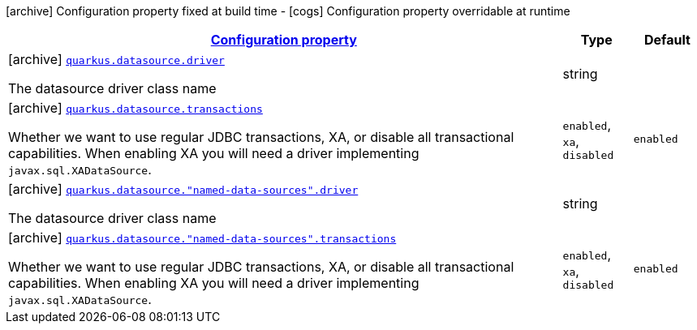 [.configuration-legend]
icon:archive[title=Fixed at build time] Configuration property fixed at build time - icon:cogs[title=Overridable at runtime]️ Configuration property overridable at runtime 

[.configuration-reference, cols="80,.^10,.^10"]
|===

h|[[quarkus-agroal-config-group-data-source-build-time-config_configuration]]link:#quarkus-agroal-config-group-data-source-build-time-config_configuration[Configuration property]
h|Type
h|Default

a|icon:archive[title=Fixed at build time] [[quarkus-agroal-config-group-data-source-build-time-config_quarkus.datasource.driver]]`link:#quarkus-agroal-config-group-data-source-build-time-config_quarkus.datasource.driver[quarkus.datasource.driver]`

[.description]
--
The datasource driver class name
--|string 
|


a|icon:archive[title=Fixed at build time] [[quarkus-agroal-config-group-data-source-build-time-config_quarkus.datasource.transactions]]`link:#quarkus-agroal-config-group-data-source-build-time-config_quarkus.datasource.transactions[quarkus.datasource.transactions]`

[.description]
--
Whether we want to use regular JDBC transactions, XA, or disable all transactional capabilities. 
 When enabling XA you will need a driver implementing `javax.sql.XADataSource`.
--|`enabled`, `xa`, `disabled` 
|`enabled`


a|icon:archive[title=Fixed at build time] [[quarkus-agroal-config-group-data-source-build-time-config_quarkus.datasource.-named-data-sources-.driver]]`link:#quarkus-agroal-config-group-data-source-build-time-config_quarkus.datasource.-named-data-sources-.driver[quarkus.datasource."named-data-sources".driver]`

[.description]
--
The datasource driver class name
--|string 
|


a|icon:archive[title=Fixed at build time] [[quarkus-agroal-config-group-data-source-build-time-config_quarkus.datasource.-named-data-sources-.transactions]]`link:#quarkus-agroal-config-group-data-source-build-time-config_quarkus.datasource.-named-data-sources-.transactions[quarkus.datasource."named-data-sources".transactions]`

[.description]
--
Whether we want to use regular JDBC transactions, XA, or disable all transactional capabilities. 
 When enabling XA you will need a driver implementing `javax.sql.XADataSource`.
--|`enabled`, `xa`, `disabled` 
|`enabled`

|===